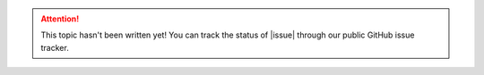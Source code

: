 ..  attention::
    This topic hasn't been written yet! You can track the status of |issue| through our public
    GitHub issue tracker.
